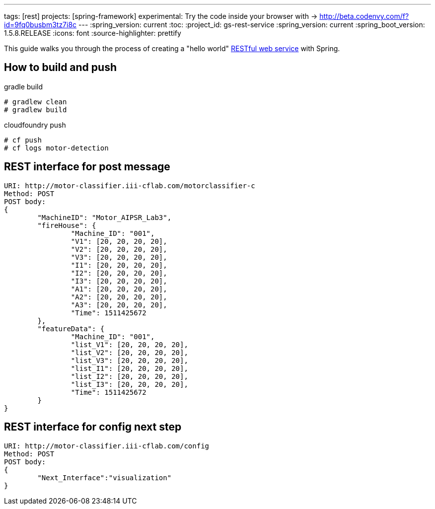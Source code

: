---
tags: [rest]
projects: [spring-framework]
experimental: Try the code inside your browser with -> http://beta.codenvy.com/f?id=9fq0busbm3tz7i8c
---
:spring_version: current
:toc:
:project_id: gs-rest-service
:spring_version: current
:spring_boot_version: 1.5.8.RELEASE
:icons: font
:source-highlighter: prettify

This guide walks you through the process of creating a "hello world" link:/understanding/REST[RESTful web service] with Spring.


== How to build and push

gradle build
----
# gradlew clean
# gradlew build
----

cloudfoundry push
----
# cf push
# cf logs motor-detection
----

== REST interface for post message
----
URI: http://motor-classifier.iii-cflab.com/motorclassifier-c
Method: POST
POST body:
{
	"MachineID": "Motor_AIPSR_Lab3",
	"fireHouse": {
		"Machine_ID": "001",
		"V1": [20, 20, 20, 20],
		"V2": [20, 20, 20, 20],
		"V3": [20, 20, 20, 20],
		"I1": [20, 20, 20, 20],
		"I2": [20, 20, 20, 20],
		"I3": [20, 20, 20, 20],
		"A1": [20, 20, 20, 20],
		"A2": [20, 20, 20, 20],
		"A3": [20, 20, 20, 20],
		"Time": 1511425672
	},
	"featureData": {
		"Machine_ID": "001",
		"list_V1": [20, 20, 20, 20],
		"list_V2": [20, 20, 20, 20],
		"list_V3": [20, 20, 20, 20],
		"list_I1": [20, 20, 20, 20],
		"list_I2": [20, 20, 20, 20],
		"list_I3": [20, 20, 20, 20],
		"Time": 1511425672
	}
}
----


== REST interface for config next step
----
URI: http://motor-classifier.iii-cflab.com/config
Method: POST
POST body:
{
	"Next_Interface":"visualization"
}
----
